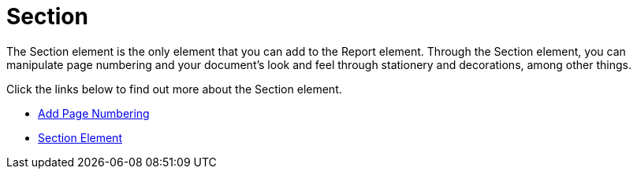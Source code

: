﻿////

|metadata|
{
    "name": "documentengine-section",
    "controlName": ["Infragistics Document Engine"],
    "tags": [],
    "guid": "{262FB628-C0CA-4D89-BFCD-223CB0FE23F5}",  
    "buildFlags": [],
    "createdOn": "2007-11-05T16:26:16Z"
}
|metadata|
////

= Section



The Section element is the only element that you can add to the Report element. Through the Section element, you can manipulate page numbering and your document's look and feel through stationery and decorations, among other things.

Click the links below to find out more about the Section element.

* link:documentengine-add-page-numbering.html[Add Page Numbering]
* link:documentengine-section-element.html[Section Element]